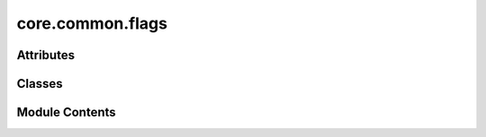core.common.flags
=================

.. py:module:: core.common.flags

.. autoapi-nested-parse::

   Copyright (c) Meta, Inc. and its affiliates.

   This source code is licensed under the MIT license found in the
   LICENSE file in the root directory of this source tree.



Attributes
----------

.. autoapisummary::

   core.common.flags.flags


Classes
-------

.. autoapisummary::

   core.common.flags.Flags


Module Contents
---------------

.. py:class:: Flags

   .. py:attribute:: parser


   .. py:method:: get_parser() -> argparse.ArgumentParser


   .. py:method:: add_core_args() -> None


.. py:data:: flags

